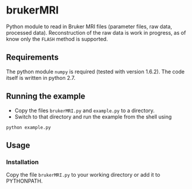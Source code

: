 * brukerMRI

Python module to read in Bruker MRI files (parameter files, raw data,
processed data). Reconstruction of the raw data is work in progress,
as of know only the ~FLASH~ method is supported.

[[file:/img/brukerMRI.PNG]]

** Requirements
The python module ~numpy~ is required (tested with version
1.6.2). The code itself is written in python 2.7.

** Running the example
+ Copy the files ~brukerMRI.py~ and ~example.py~ to a directory.
+ Switch to that directory and run the example from the shell using 
#+begin_SRC shell
python example.py
#+end_SRC
** Usage
*** Installation
Copy the file ~brukerMRI.py~ to your working directory or add it to PYTHONPATH.


